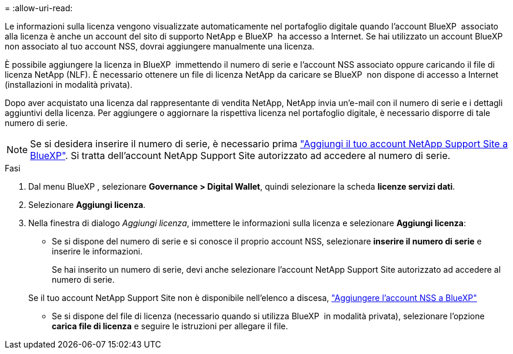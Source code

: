 = 
:allow-uri-read: 


Le informazioni sulla licenza vengono visualizzate automaticamente nel portafoglio digitale quando l'account BlueXP  associato alla licenza è anche un account del sito di supporto NetApp e BlueXP  ha accesso a Internet. Se hai utilizzato un account BlueXP  non associato al tuo account NSS, dovrai aggiungere manualmente una licenza.

È possibile aggiungere la licenza in BlueXP  immettendo il numero di serie e l'account NSS associato oppure caricando il file di licenza NetApp (NLF). È necessario ottenere un file di licenza NetApp da caricare se BlueXP  non dispone di accesso a Internet (installazioni in modalità privata).

Dopo aver acquistato una licenza dal rappresentante di vendita NetApp, NetApp invia un'e-mail con il numero di serie e i dettagli aggiuntivi della licenza. Per aggiungere o aggiornare la rispettiva licenza nel portafoglio digitale, è necessario disporre di tale numero di serie.


NOTE: Se si desidera inserire il numero di serie, è necessario prima https://docs.netapp.com/us-en/bluexp-setup-admin/task-adding-nss-accounts.html["Aggiungi il tuo account NetApp Support Site a BlueXP"^]. Si tratta dell'account NetApp Support Site autorizzato ad accedere al numero di serie.

.Fasi
. Dal menu BlueXP , selezionare *Governance > Digital Wallet*, quindi selezionare la scheda *licenze servizi dati*.
. Selezionare *Aggiungi licenza*.
. Nella finestra di dialogo _Aggiungi licenza_, immettere le informazioni sulla licenza e selezionare *Aggiungi licenza*:
+
** Se si dispone del numero di serie e si conosce il proprio account NSS, selezionare *inserire il numero di serie* e inserire le informazioni.
+
Se hai inserito un numero di serie, devi anche selezionare l'account NetApp Support Site autorizzato ad accedere al numero di serie.

+
Se il tuo account NetApp Support Site non è disponibile nell'elenco a discesa, https://docs.netapp.com/us-en/bluexp-setup-admin/task-adding-nss-accounts.html["Aggiungere l'account NSS a BlueXP"^]

** Se si dispone del file di licenza (necessario quando si utilizza BlueXP  in modalità privata), selezionare l'opzione *carica file di licenza* e seguire le istruzioni per allegare il file.



